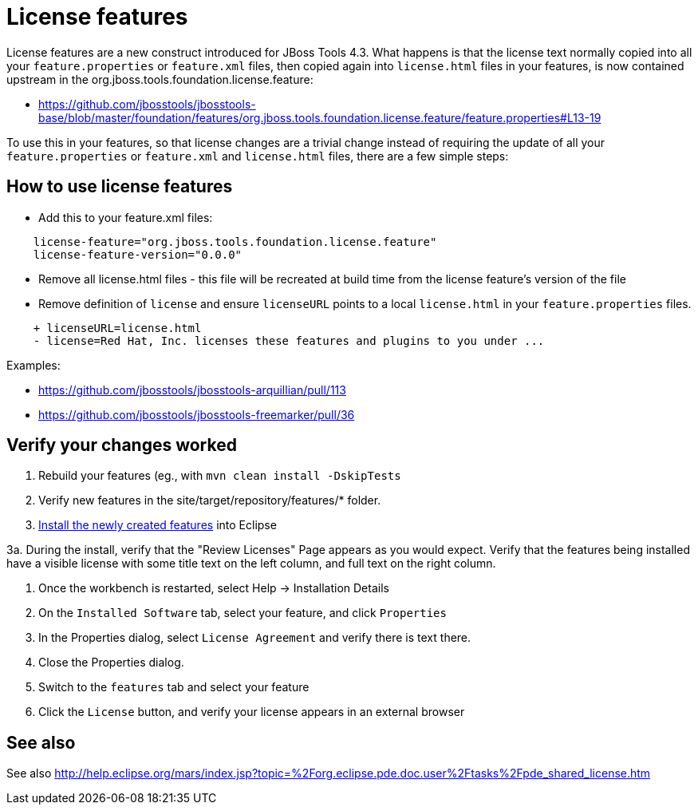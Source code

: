 = License features

License features are a new construct introduced for JBoss Tools 4.3. What happens is that the license text normally copied into all your `feature.properties` or `feature.xml` files, then copied again into `license.html` files in your features, is now contained upstream in the org.jboss.tools.foundation.license.feature:

* https://github.com/jbosstools/jbosstools-base/blob/master/foundation/features/org.jboss.tools.foundation.license.feature/feature.properties#L13-19

To use this in your features, so that license changes are a trivial change instead of requiring the update of all your `feature.properties` or `feature.xml` and `license.html` files, there are a few simple steps:

== How to use license features

* Add this to your feature.xml files:

```
    license-feature="org.jboss.tools.foundation.license.feature"
    license-feature-version="0.0.0"
```

* Remove all license.html files - this file will be recreated at build time from the license feature's version of the file

* Remove definition of `license` and ensure `licenseURL` points to a local `license.html` in your `feature.properties` files.

```
    + licenseURL=license.html     
    - license=Red Hat, Inc. licenses these features and plugins to you under ...
```

Examples:

* https://github.com/jbosstools/jbosstools-arquillian/pull/113
* https://github.com/jbosstools/jbosstools-freemarker/pull/36


== Verify your changes worked

1. Rebuild your features (eg., with `mvn clean install -DskipTests`

2. Verify new features in the site/target/repository/features/* folder.

3. link:../debugging/how_to_install_a_build.adoc[Install the newly created features] into Eclipse 

3a.  During the install, verify that the "Review Licenses" Page appears as you would expect. Verify that the features being installed have a visible license with some title text on the left column, and full text on the right column. 

4. Once the workbench is restarted, select Help -> Installation Details

5. On the `Installed Software` tab, select your feature, and click `Properties`

6. In the Properties dialog, select `License Agreement` and verify there is text there. 

7. Close the Properties dialog.

8. Switch to the `features` tab and select your feature

9. Click the `License` button, and verify your license appears in an external browser


== See also

See also http://help.eclipse.org/mars/index.jsp?topic=%2Forg.eclipse.pde.doc.user%2Ftasks%2Fpde_shared_license.htm
